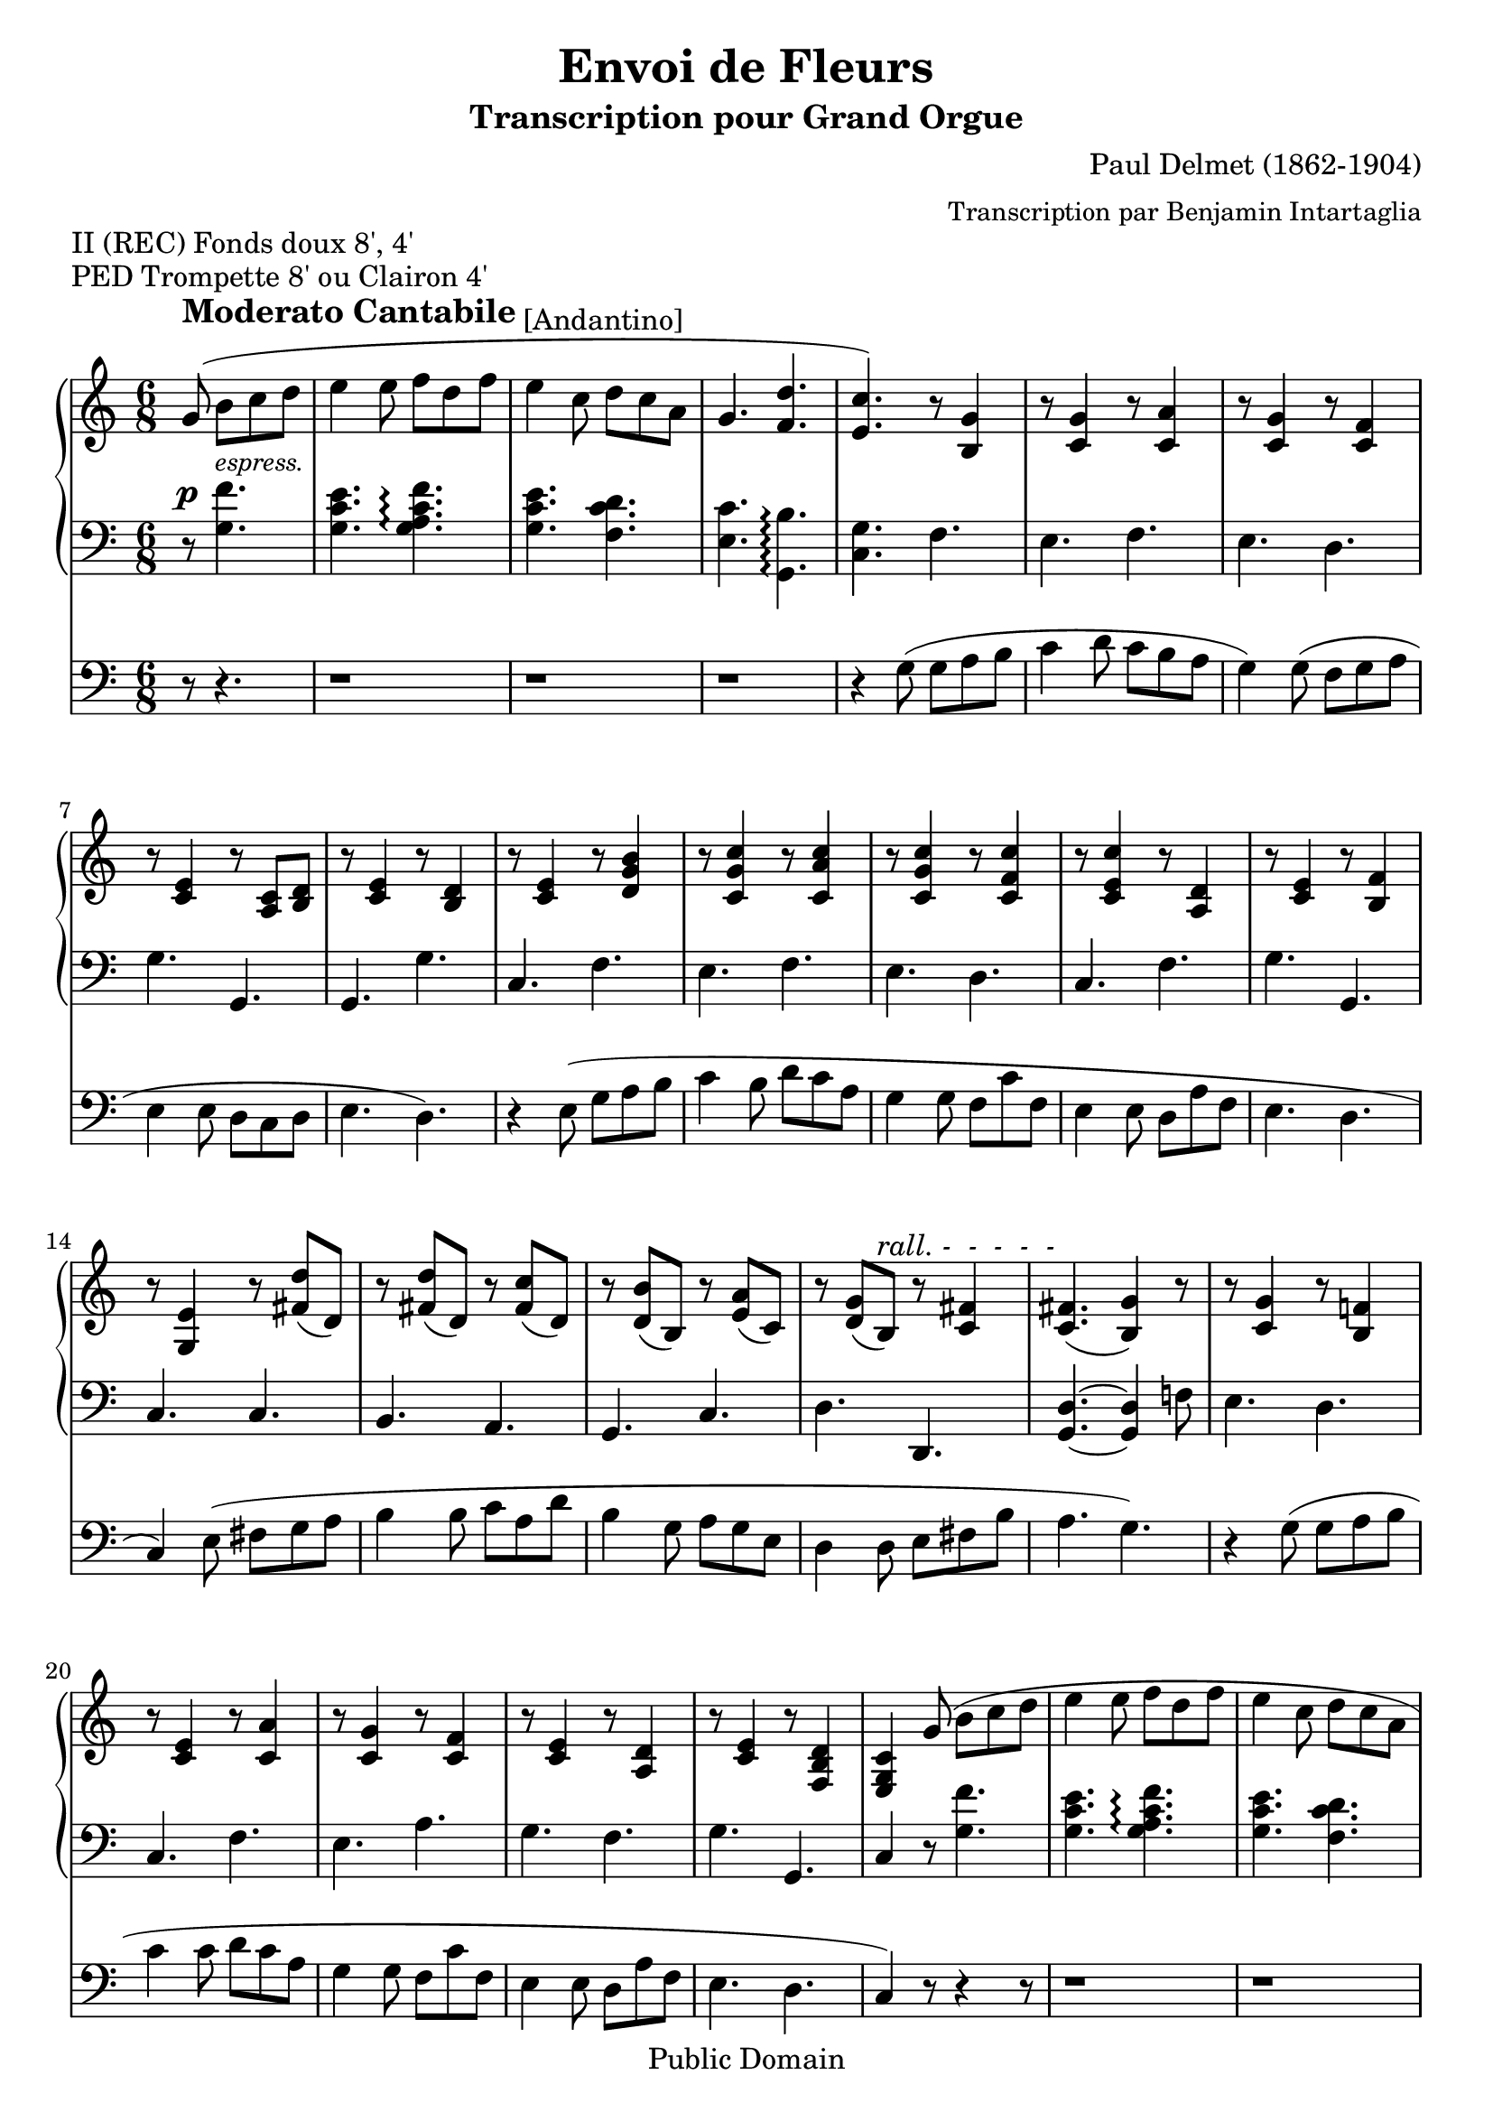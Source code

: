 \version "2.10.19"

 \header {
  title = "Envoi de Fleurs" 
  subtitle = "Transcription pour Grand Orgue"
  composer = "Paul Delmet (1862-1904)"
  arranger = \markup {\small "Transcription par Benjamin Intartaglia"}
  mutopiatitle = "Envoi de Fleurs"
  mutopiacomposer = "DelmetPaul"
  mutopiainstrument = "Organ"
  date = "1897"
  source = "ENOCH & Cie 1897"
  style = "Romantic"
  copyright = "Public Domain"
  maintainer = "Benjamin Intartaglia"
  maintainerEmail = "benjamin.intartaglia@wanadoo.fr"
  lastupdated = "2007/March/26"
  version = "2.10.19"

 footer = "Mutopia-2007/03/29-943"
 tagline = \markup { \override #'(box-padding . 1.0) \override #'(baseline-skip . 2.7) \box \center-align { \small \line { Sheet music from \with-url #"http://www.MutopiaProject.org" \line { \teeny www. \hspace #-1.0 MutopiaProject \hspace #-1.0 \teeny .org \hspace #0.5 } • \hspace #0.5 \italic Free to download, with the \italic freedom to distribute, modify and perform. } \line { \small \line { Typeset using \with-url #"http://www.LilyPond.org" \line { \teeny www. \hspace #-1.0 LilyPond \hspace #-1.0 \teeny .org } by \maintainer \hspace #-1.0 . \hspace #0.5 Reference: \footer } } \line { \teeny \line { This sheet music has been placed in the public domain by the typesetter, for details see: \hspace #-0.5 \with-url #"http://creativecommons.org/licenses/publicdomain" http://creativecommons.org/licenses/publicdomain } } } }
}



#(set-global-staff-size 21) 

\markup {II (REC) Fonds doux 8', 4'}
\markup {PED Trompette 8' ou Clairon 4'}

     MainDroite = \relative c'' {
        \clef treble
        \key c \major
        \time 6/8
     
	    \partial 8*4
		
        g8\noBeam(^\markup{\raise #2.5 \bold \fontsize #1 "Moderato Cantabile" \raise #2.0 "[Andantino]"} b c d |
		e4 e8 f d f |
		e4 c8 d c a |
		g4. <f d'> |
		
		<e c'>) r8 <b g'>4 |
		
		r8 <c g'>4 r8 <c a'>4 |
		r8 <c g'>4 r8 <c f>4 |
		r8 <c e>4 r8 <a c> <b d> |
		r <c e>4 r8 <b d>4 |
		
		
		
		r8 <c e>4 r8 <d g b>4 |
		r8 <c g' c>4 r8 <c a' c>4 
		r8 <c g' c>4 r8 <c f c'>4
		r8 <c e c'>4 r8 <d a>4
		r8 <c e>4 r8 <b f'>4
		
		
		
		
		r8 <g e'>4 r8 <fis' d'>( d) 
		r8 <fis d'>( d) r8 <fis c'>( d) 
		r8 <d b'>( b) r <e a>( c)
		r <d g>( b)^\markup {\italic "rall. -  -  -  -  -"} r <c fis>4
		<c fis>4.( <b g'>4) r8
		
		
		r8 <c g'>4 r8 <b f'!>4
		r8 <c e>4 r8 <c a'>4
		r8 <c g'>4
		r8 <c f>4
		r8 <c e>4 r8 <a d>4 
		
		
		
		r8 <c e>4 r8 <f, b d>4 
		<e g c>4 g'8(
		b c d |
		e4 e8 f d f |
		e4 c8 d c a |
		g4. <f d'> |
		
		
		<e c'>) r8 <b g'>4 |
		r8 <c g'>4 r8 <c a'>4 |
		r8 <c g'>4 r8 <c f>4 |
		r8 <c e>4 r8 <a c> <b d>
		r <c e>4 r8 <b d>4
		r8 <c e>4 r8 <d g b>4
		r8 <c g' c>4 r8 <c a' c>4
		r8 <c g' c>4 r8 <c f c'>4
		r8 <c e c'>4 r8 <d a>4
		r8 <c e>4 r8 <b f'>4
		r8 <g e'>4 r8 <fis' d'>( d) 
		r8 <fis d'>( d) r8 <fis c'>( d) 
		r8 <d b'>( b) r <e a>( c)
		r <d g>( b)^\markup {\italic "rall. -  -  -  -  -"} r <c fis>4
		<c fis>4.( <b g'>4) r8
		r8 <c g'>4 r8 <b f'!>4
		r8 <c e>4 r8 <c a'>4
		r8 <c g'>4
		r8 <c f>4
		r8 <c e>4 r8 <a d>4 
		r8 <c e>4 r8 <f, b d>4 
		r8 <e c'>4
		r8 <fis' d'>( d) r8 <fis d'>( d) r8 <fis c'>( d) 
		r8 <d b'>( b) r <e a>( c)
		r <d g>( b) r <c fis>4
		<c fis>4.( <b g'>4.)
		r8 <c g'>4 r8 <b f'!>4
		r8 <c e>4 r8 <c a'>4
		r8 <c g'>4
		r8 <c f>4
		r8 <c e>4 r8 <a d>4 
		r8 <c e>4 r8 <f, b d>4 
		<e g c>4 r8 <e'' c'>4 r8
		\bar "|."
		
     }
     
     MainGauche = \relative c' {
        \clef bass
        \key c \major
        \time 6/8
     
    \partial 8*4
	\override DynamicLineSpanner #'staff-padding = #2
	r8^\p
	<g f'>4.^\markup{\small \italic "espress."}
	<g c e> <g a c f>\arpeggio
	<g c e> 
	<f c' d> 
	<e c'> <g, b'>\arpeggio
	<c g'>
	f 
	e f 
	e d 
	g g,
	g g'
	c, f e f e d c f g g,
	c c b a g c d d, <g d'>4.~ <g d'>4 f'!8
	e4. d c f e a g f g g, c4 r8

	<g' f'>4.
	<g c e> <g a c f>\arpeggio
	<g c e> 
	<f c' d> 
	<e c'> <g, b'>\arpeggio
	<c g'>
	f 
	e f 
	e d 
	g g,
	g g'
	c, f e f e d c f g g,
	c c b a g c d d, <g d'>4.~ <g d'>4 f'!8
	e4. d c f e a g f g g,
	 c c b a g c d d, <g d'>4.~ <g d'>4 f'!8
	e4. d c f e a g f g g, c4 r8 <c' g'>4 r8
	 
	 \bar "|."
     }
     
	 Pedale = \relative c {
        \clef bass
        \key c \major
        \time 6/8
     
        \partial 8*4
	r8 r4.
	r1*6/8
	r1*6/8
	r1*6/8
	r4 
	g'8( g a b 
	c4 d8 c b a 
	g4) g8( f g a 
	e4 e8
\stemDown
	d c d e4. d)
\stemNeutral	
	r4 e8( g a b 
	c4 b8 d c a 
g4 g8 f c' f, 
e4 e8 d a' f e4. d c4) e8(
fis g a 
b4 b8 c a d	b4  g8 a g e  d4 d8 e fis b 
a4. g)
r4 g8( g a b 
c4 c8 d c a 
g4 g8 f c' f, e4 e8 d a' f 
e4. d 
c4) r8 r4 r8


	r1*6/8
	r1*6/8
r1*6/8
	r4 
	g'8( g a b 
	c4 d8 c b a 
	g4) g8( f g a 
	e4 e8
\stemDown
	d c d e4. d)
\stemNeutral	
	r4 e8( g a b 
	c4 b8 d c a 
g4 g8 f c' f, 
e4 e8 d a' f e4. d c4) e8(
fis g a 
b4 b8 c a d	b4  g8 a g e  d4 d8 e fis b 
a4. g)
r4 g8( g a b 
c4 c8 d c a 
g4 g8 f c' f, e4 e8 d a' f 
e4. d 
c4) 

	e8(
fis g a 
b4 b8 c a d	b4  g8 a g e  d4 d8 e fis b 
a4. g)
r4 g8( g a b 
c4 c8 d c a 
g4 g8 f c' f, e4 e8 d a' f 
e4. d 
c4) r8 r4 r8
\bar "|."
	 }
	 
	 

\score {

   <<
      \new PianoStaff 
	  
	  \with {
         
							} <<
            \context Staff = right {
               \MainDroite
									}
            \context Staff = left {
               \MainGauche
								  }
         >>
      
      \context Staff = Pedale {
	  
	  
         \Pedale
      }
   >>
   
%{
\midi {
\context {
\Score
tempoWholesPerMinute = #(ly:make-moment 140 4)
}
}
%}


}
	
   \layout {
indent = 0.0\cm
}
